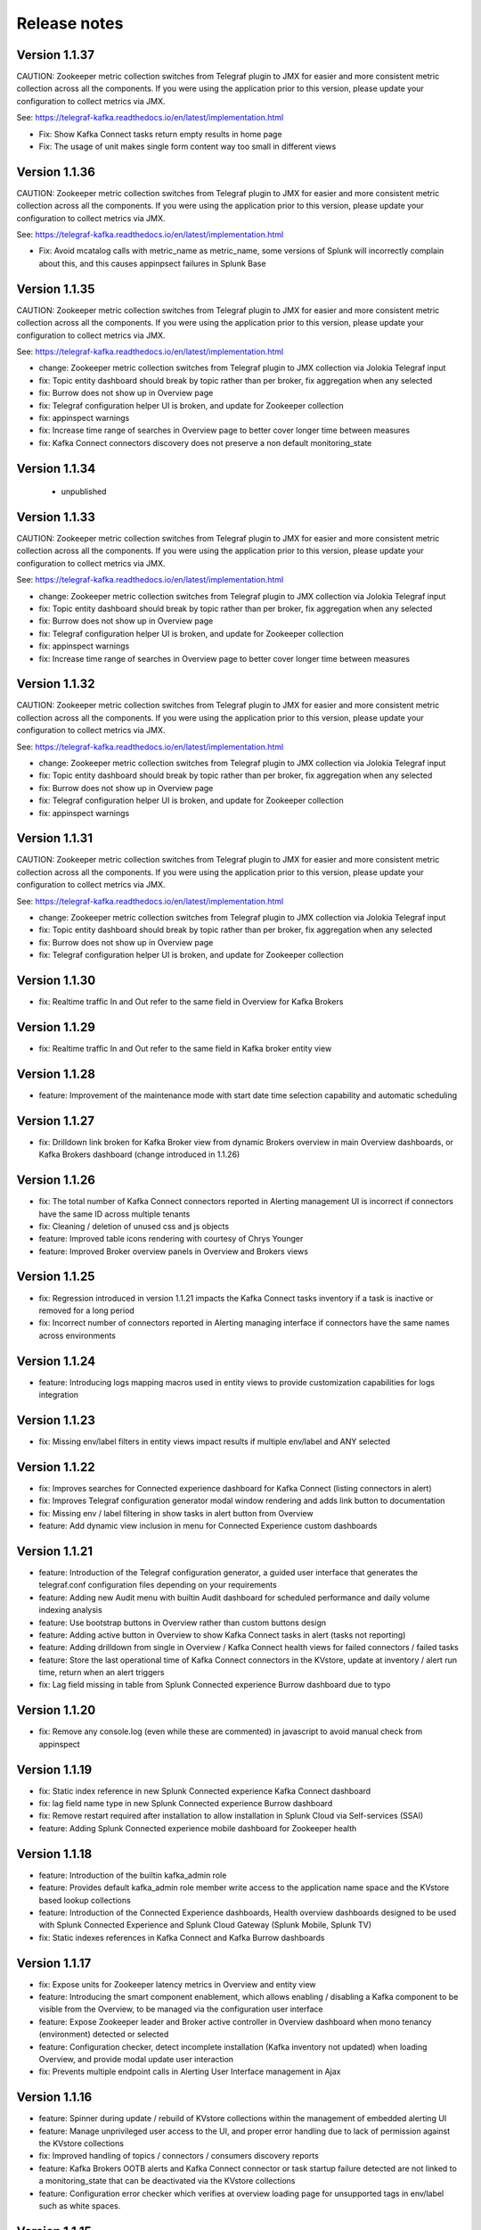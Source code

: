 Release notes
#############

==============
Version 1.1.37
==============

CAUTION: Zookeeper metric collection switches from Telegraf plugin to JMX for easier and more consistent metric collection across all the components.
If you were using the application prior to this version, please update your configuration to collect metrics via JMX.

See: https://telegraf-kafka.readthedocs.io/en/latest/implementation.html

- Fix: Show Kafka Connect tasks return empty results in home page
- Fix: The usage of unit makes single form content way too small in different views

==============
Version 1.1.36
==============

CAUTION: Zookeeper metric collection switches from Telegraf plugin to JMX for easier and more consistent metric collection across all the components.
If you were using the application prior to this version, please update your configuration to collect metrics via JMX.

See: https://telegraf-kafka.readthedocs.io/en/latest/implementation.html

- Fix: Avoid mcatalog calls with metric_name as metric_name, some versions of Splunk will incorrectly complain about this, and this causes appinpsect failures in Splunk Base

==============
Version 1.1.35
==============

CAUTION: Zookeeper metric collection switches from Telegraf plugin to JMX for easier and more consistent metric collection across all the components.
If you were using the application prior to this version, please update your configuration to collect metrics via JMX.

See: https://telegraf-kafka.readthedocs.io/en/latest/implementation.html

- change: Zookeeper metric collection switches from Telegraf plugin to JMX collection via Jolokia Telegraf input
- fix: Topic entity dashboard should break by topic rather than per broker, fix aggregation when any selected
- fix: Burrow does not show up in Overview page
- fix: Telegraf configuration helper UI is broken, and update for Zookeeper collection
- fix: appinspect warnings
- fix: Increase time range of searches in Overview page to better cover longer time between measures
- fix: Kafka Connect connectors discovery does not preserve a non default monitoring_state

==============
Version 1.1.34
==============

 - unpublished

==============
Version 1.1.33
==============

CAUTION: Zookeeper metric collection switches from Telegraf plugin to JMX for easier and more consistent metric collection across all the components.
If you were using the application prior to this version, please update your configuration to collect metrics via JMX.

See: https://telegraf-kafka.readthedocs.io/en/latest/implementation.html

- change: Zookeeper metric collection switches from Telegraf plugin to JMX collection via Jolokia Telegraf input
- fix: Topic entity dashboard should break by topic rather than per broker, fix aggregation when any selected
- fix: Burrow does not show up in Overview page
- fix: Telegraf configuration helper UI is broken, and update for Zookeeper collection
- fix: appinspect warnings
- fix: Increase time range of searches in Overview page to better cover longer time between measures

==============
Version 1.1.32
==============

CAUTION: Zookeeper metric collection switches from Telegraf plugin to JMX for easier and more consistent metric collection across all the components.
If you were using the application prior to this version, please update your configuration to collect metrics via JMX.

See: https://telegraf-kafka.readthedocs.io/en/latest/implementation.html

- change: Zookeeper metric collection switches from Telegraf plugin to JMX collection via Jolokia Telegraf input
- fix: Topic entity dashboard should break by topic rather than per broker, fix aggregation when any selected
- fix: Burrow does not show up in Overview page
- fix: Telegraf configuration helper UI is broken, and update for Zookeeper collection
- fix: appinspect warnings

==============
Version 1.1.31
==============

CAUTION: Zookeeper metric collection switches from Telegraf plugin to JMX for easier and more consistent metric collection across all the components.
If you were using the application prior to this version, please update your configuration to collect metrics via JMX.

See: https://telegraf-kafka.readthedocs.io/en/latest/implementation.html

- change: Zookeeper metric collection switches from Telegraf plugin to JMX collection via Jolokia Telegraf input
- fix: Topic entity dashboard should break by topic rather than per broker, fix aggregation when any selected
- fix: Burrow does not show up in Overview page
- fix: Telegraf configuration helper UI is broken, and update for Zookeeper collection

==============
Version 1.1.30
==============

- fix: Realtime traffic In and Out refer to the same field in Overview for Kafka Brokers

==============
Version 1.1.29
==============

- fix: Realtime traffic In and Out refer to the same field in Kafka broker entity view

==============
Version 1.1.28
==============

- feature: Improvement of the maintenance mode with start date time selection capability and automatic scheduling

==============
Version 1.1.27
==============

- fix: Drilldown link broken for Kafka Broker view from dynamic Brokers overview in main Overview dashboards, or Kafka Brokers dashboard (change introduced in 1.1.26)

==============
Version 1.1.26
==============

- fix: The total number of Kafka Connect connectors reported in Alerting management UI is incorrect if connectors have the same ID across multiple tenants
- fix: Cleaning / deletion of unused css and js objects
- feature: Improved table icons rendering with courtesy of Chrys Younger
- feature: Improved Broker overview panels in Overview and Brokers views

==============
Version 1.1.25
==============

- fix: Regression introduced in version 1.1.21 impacts the Kafka Connect tasks inventory if a task is inactive or removed for a long period
- fix: Incorrect number of connectors reported in Alerting managing interface if connectors have the same names across environments

==============
Version 1.1.24
==============

- feature: Introducing logs mapping macros used in entity views to provide customization capabilities for logs integration

==============
Version 1.1.23
==============

- fix: Missing env/label filters in entity views impact results if multiple env/label and ANY selected

==============
Version 1.1.22
==============

- fix: Improves searches for Connected experience dashboard for Kafka Connect (listing connectors in alert)
- fix: Improves Telegraf configuration generator modal window rendering and adds link button to documentation
- fix: Missing env / label filtering in show tasks in alert button from Overview
- feature: Add dynamic view inclusion in menu for Connected Experience custom dashboards

==============
Version 1.1.21
==============

- feature: Introduction of the Telegraf configuration generator, a guided user interface that generates the telegraf.conf configuration files depending on your requirements
- feature: Adding new Audit menu with builtin Audit dashboard for scheduled performance and daily volume indexing analysis
- feature: Use bootstrap buttons in Overview rather than custom buttons design
- feature: Adding active button in Overview to show Kafka Connect tasks in alert (tasks not reporting)
- feature: Adding drilldown from single in Overview / Kafka Connect health views for failed connectors / failed tasks
- feature: Store the last operational time of Kafka Connect connectors in the KVstore, update at inventory / alert run time, return when an alert triggers
- fix: Lag field missing in table from Splunk Connected experience Burrow dashboard due to typo

==============
Version 1.1.20
==============

- fix: Remove any console.log (even while these are commented) in javascript to avoid manual check from appinspect

==============
Version 1.1.19
==============

- fix: Static index reference in new Splunk Connected experience Kafka Connect dashboard
- fix: lag field name type in new Splunk Connected experience Burrow dashboard
- fix: Remove restart required after installation to allow installation in Splunk Cloud via Self-services (SSAI)
- feature: Adding Splunk Connected experience mobile dashboard for Zookeeper health

==============
Version 1.1.18
==============

- feature: Introduction of the builtin kafka_admin role
- feature: Provides default kafka_admin role member write access to the application name space and the KVstore based lookup collections
- feature: Introduction of the Connected Experience dashboards, Health overview dashboards designed to be used with Splunk Connected Experience and Splunk Cloud Gateway (Splunk Mobile, Splunk TV)
- fix: Static indexes references in Kafka Connect and Kafka Burrow dashboards

==============
Version 1.1.17
==============

- fix: Expose units for Zookeeper latency metrics in Overview and entity view
- feature: Introducing the smart component enablement, which allows enabling / disabling a Kafka component to be visible from the Overview, to be managed via the configuration user interface
- feature: Expose Zookeeper leader and Broker active controller in Overview dashboard when mono tenancy (environment) detected or selected
- feature: Configuration checker, detect incomplete installation (Kafka inventory not updated) when loading Overview, and provide modal update user interaction
- fix: Prevents multiple endpoint calls in Alerting User Interface management in Ajax

==============
Version 1.1.16
==============

- feature: Spinner during update / rebuild of KVstore collections within the management of embedded alerting UI
- feature: Manage unprivileged user access to the UI, and proper error handling due to lack of permission against the KVstore collections
- fix: Improved handling of topics / connectors / consumers discovery reports
- feature: Kafka Brokers OOTB alerts and Kafka Connect connector or task startup failure detected are not linked to a monitoring_state that can be deactivated via the KVstore collections
- feature: Configuration error checker which verifies at overview loading page for unsupported tags in env/label such as white spaces.

==============
Version 1.1.15
==============

- feature: Major improvements of the user experience with the management of embedded alerting via modal contextual user interactions
- feature: Maintenance mode is now time conditioned with an end of maintenance period requested via UI calendar during activation
- feature: Migration to native modal windows for user interactions in the alerting management user interface (removal of bootbox js plugin)
- feature: Default schedule change of the maintenance mode status verification report
- feature: Request Splunk restart by default in app.conf
- fix: Kafka Connect tasks that are paused do not properly affect the aggregated state single form in Overview
- fix: Burrow task single form in Overview page results in appendcols related error in Overview page within Splunk 7.0.x
- fix: Regression in Kafka Connect task listing for Splunk 7.0.x in PostProcess search due to append (introduced by Alerting Management UI)
- fix: Regression in dynamic table overview for Kafka Connect status per task in Overview (introduced by 1.1.14)

==============
Version 1.1.14
==============

- feature: Major improvements of the user experience with the management of embedded alerting via modal contextual user interactions
- feature: Maintenance mode is now time conditioned with an end of maintenance period requested via UI calendar during activation
- feature: Migration to native modal windows for user interactions in the alerting management user interface (removal of bootbox js plugin)
- feature: Default schedule change of the maintenance mode status verification report
- feature: Request Splunk restart by default in app.conf
- fix: Kafka Connect tasks that are paused do not properly affect the aggregated state single form in Overview
- fix: Add Kafka Connect tasks in the dynamic table tasks overview if the tasks are listed as monitored in the collection, and the tasks do not report metrics currently (collection stopped, tasks were removed but not from collection)
- fix: Burrow task single form in Overview page results in appendcols related error in Overview page within Splunk 7.0.x

==============
Version 1.1.13
==============

- fix: Static span is defined in Burrow detailed view charts
- fix: Prevents removed Burrow consumers to appear as low range when latest metrics available are part of the selected time range
- fix: Missing group by statement for Burrow consumers monitoring in OOTB alert, generates unexpected output containing OK consumers, while alerts are correctly justified for ERR consumers

Version 1.1.12
==============

- feature: Adding drilldown to single forms for Offline and Under-replicated partitions in Overview and Kafka Brokers entities views
- fix: ISR Shrinking missing env/label/broker filters in Kafka broker entity view
- feature: Better table rendering in Kafka broker entity view for Under-replicated partitions

Version 1.1.11
==============

- feature: Improvement of the Alerting framework management interface with tabs categorization, capability to update and reset collections on demand, alert activation summary, UI experience greatly improved
- fix: Prevent low range state for Kafka Connect tasks that were recently deleted in tasks overview
- fix: Improve Kafka Connect tasks table in Kafka Connect entity view
- fix: Pastel red color for under-replicated partitions in topics views
- fix: Properly order per topic/partitions in broker entity table view
- fix: Prevents a failing component that was unreachable for a long period to be entirely removed from the infrastructure collection, replaced by a disabled_autoforced monitoring_state value if downtime>24 hours
- fix: Preserve _key_id of KVstore collections during updates for kafka_infra_inventory / kafka_infra_nodes_inventory lookups

Version 1.1.10
==============

- fix: Static index references instead of macro usage in Kafka Connect entity view, Kafka Connect status report and drilldown links
- fix: Switch to dopdown selector for env/label in Overview to avoid multiselect issues with forwarding tokens to dashboards

Version 1.1.9
=============

- fix: Static index reference instead of macro usage in Kafka Connect report

Version 1.1.8
=============

- feature: Improvements of the Kafka Connect task status overview report
- feature: Add icon ranges and filters for Kafka Connect task status overview from Overview main dashboard, configure drilldown from table to entity views

Version 1.1.7
=============

- feature: Add input text filter for Consumers in UI Monitoring management
- fix: Non working filters for Consumers / partitions in UI Burrow
- feature: Map monitoring_state in Consumers status preview in Overview

Version 1.1.6
=============

- fix: incompatibility for ksql-server with latest Confluent release (5.1.x) due to metric name changes in JMX model
- feature: avoid no results returned by single in Overview page for Burrow when no consumers are yet added to the monitored collection

Version 1.1.5
=============

Burrow integration: Kafka Consumer Lag monitoring

- feature: Integration of Burrow, new Burrow consumer lag monitoring UIs
- feature: Management of Kafka consumers state within the alerting framework
- feature: Integration of Burrow consumers state within the Overview UI
- feature: Schedule Kvstore collection update reports (infra, topics, tasks, consumers) on a per 4 hours basis
- fix: Prevents user from attempting to disable maintenance mode when already disabled, and vice-versa
- fix: Properly sort Connect tasks statuses on Overview page to show Unknown status when tasks are missing but monitored

The Burrow integration provides advanced threshold less lag monitoring for Kafka Consumers, such as Kafka Connect connectors and Kafka Streams.


Version 1.1.4
=============

Burrow integration: Kafka Consumer Lag monitoring

- feature: Integration of Burrow, new Burrow consumer lag monitoring UIs
- feature: Management of Kafka consumers state within the alerting framework
- feature: Integration of Burrow consumers state within the Overview UI
- feature: Schedule Kvstore collection update reports (infra, topics, tasks, consumers) on a per 4 hours basis
- fix: Prevents user from attempting to disable maintenance mode when already disabled, and vice-versa

The Burrow integration provides advanced threshold less lag monitoring for Kafka Consumers, such as Kafka Connect connectors and Kafka Streams.

Version 1.1.3
=============

- fix: Properly order partitions in new Brokers detailed UI
- fix: Allows selection of special topics in entity topic view

Version 1.1.2
=============

- feature: New Brokers/Brokers details, Topics/Topics details UIs inspired from Yahoo kafka-manager
- feature: Allows environment and label selection from Overview, propagates tokens across all UIs
- fix: Incorrect number of partitions reported within Brokers entity view when multiple Brokers are selected

Version 1.1.1
=============

- fix: Static index called in report Kafka monitoring - tasks status report

Version 1.1.0
=============

**CAUTION: Breaking changes, telegraf modification is required to provide global tags for env and label dimensions!**

https://da-itsi-telegraf-kafka.readthedocs.io/en/latest/kafka_monitoring.html#telegraf-output-configuration

**Upgrade path:**

- Upgrade telegraf configuration to provide the env and label tags
- Upgrade the application

**Features/fixes:**

- feature: Multi-environment / Multi-dc support via env and label tagging at Telegraf metric level, allows embedded management of any number of environment and/or additional sub-dividing notion (multi-env, multi-dc...)
- feature: New kvstore collection to allow monitoring of services in a container environment philosophy based on the number of active nodes per role rather than their identity
- feature: Update of the Alerting Management User Interface
- feature: New OOTB Alerting based on active nodes numbers per role
- feature: Refreshed Overview page with layers icons, additional overview in page views
- feature: New applications icons
- fix: Various fixes and improvements

Version 1.0.12
==============
- fix: Improve detection of Kafka Connect tasks not successfully running on the Overview page
- fix: Drilldown on single forms for Kafka Connect tasks

Version 1.0.11
==============
- fix: Management interface toggle panels not working (bad reference in js)
- fix: Management interface disable maintenance button not showing up properly in Splunk 7.0.x
- fix: Preset a default value for maintenance mode status
- fix: share lookups, transforms and macros at system level by default

Version 1.0.10
==============

- Unpublished

Version 1.0.9
=============
- feature: Added OOTB Alert for under-replicated partitions per topics
- feature: Management interface for embedded Kafka alerting
- feature: Enabling / Deactivating maintenance mode through UI for alerting management

Version 1.0.8
=============

- feature: Out of the box alerting templates for Kafka infrastructure
- fix: Kafka Connect aggregated states issues in Overview page

Version 1.0.7
=============
- feature: Out of the box alerts for Kafka Infrastructure
- feature: Support for Confluent ksql-server
- feature: Support for Confluent kafka-rest
- feature: Overview home page improvements
- feature: event logging integration with the TA-kafka-streaming-platform
- fix: minor fixes and improvements in views

Version 1.0.6
=============
- fix: Typo in Overview

Version 1.0.5
=============
- feature: Confluent schema-registry support

Version 1.0.4
=============
- fix: inverted filters for source/task in Overview
- fix: dropdown replaced by multiselect and key per connector/task in source/sink views

Version 1.0.3
=============
- fix: Overview page, link for topic management should be under brokers category

Version 1.0.2
=============

- various: logo update

Version 1.0.1
=============

- fix: missing link for Kafka topics reporting

Version 1.0.0
=============

- initial and first public release
